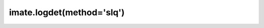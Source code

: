 .. _imate.logdet.slq:

imate.logdet(method='slq')
--------------------------

.. custom-domain:function:: imate.logdet
   :impl: imate.logdet._slq_method.slq_method
   :method: slq

